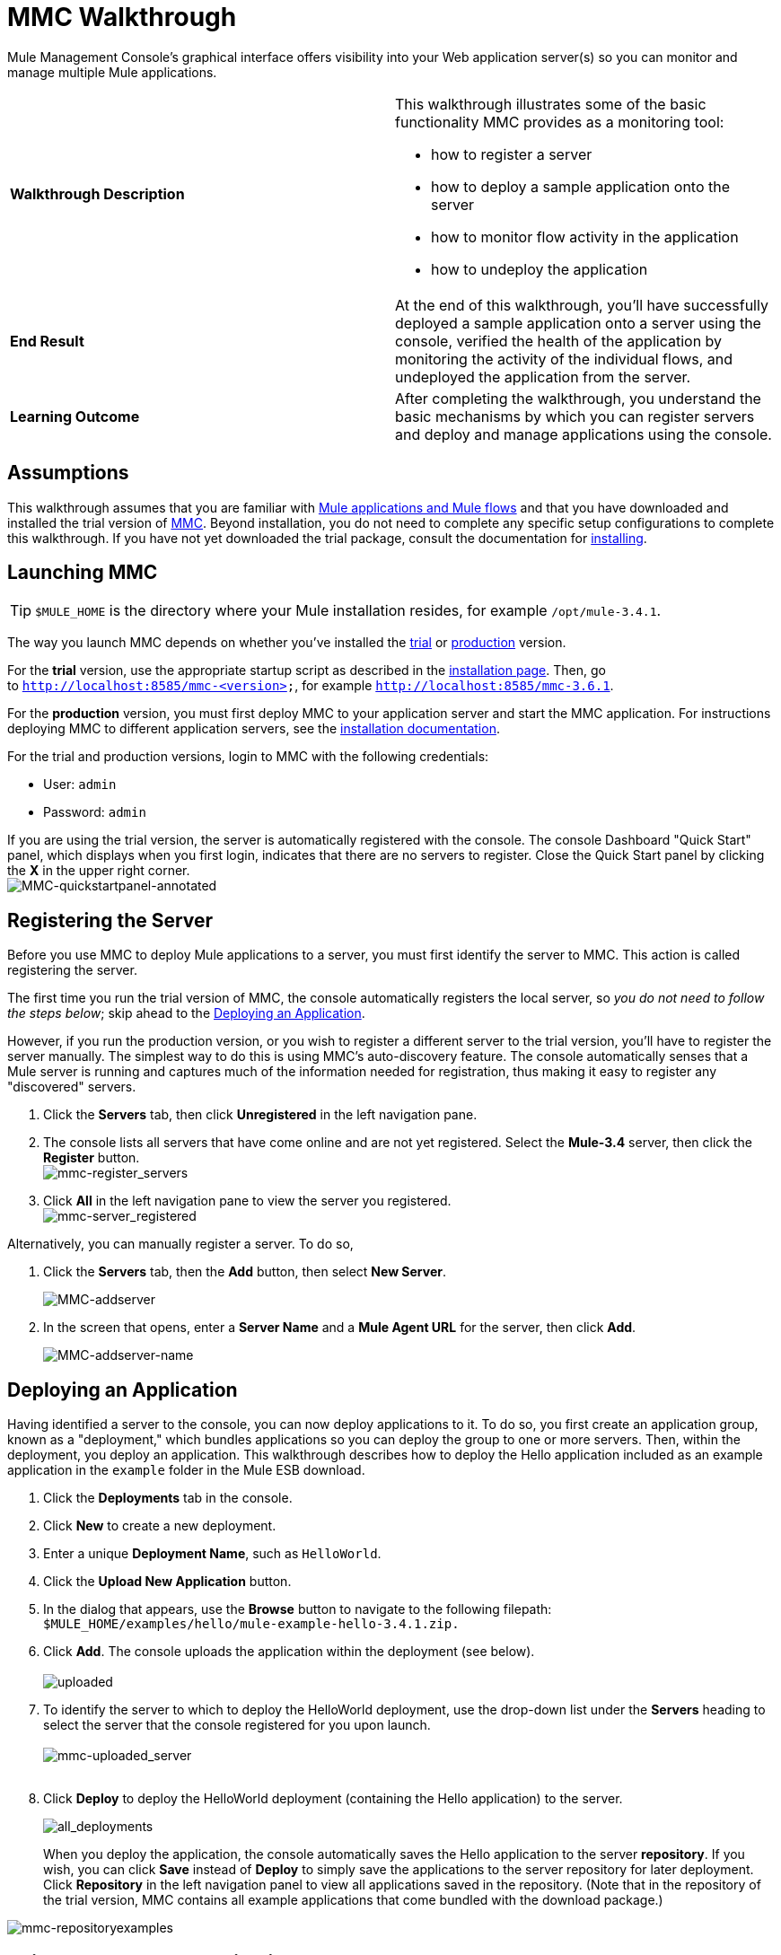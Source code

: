 = MMC Walkthrough
:keywords: mmc, debug, manage, monitoring

Mule Management Console's graphical interface offers visibility into your Web application server(s) so you can monitor and manage multiple Mule applications. 

[cols="2*"]
|===
|*Walkthrough Description* a|
This walkthrough illustrates some of the basic functionality MMC provides as a monitoring tool:

* how to register a server
* how to deploy a sample application onto the server
* how to monitor flow activity in the application
* how to undeploy the application

|*End Result* |At the end of this walkthrough, you'll have successfully deployed a sample application onto a server using the console, verified the health of the application by monitoring the activity of the individual flows, and undeployed the application from the server.
|*Learning Outcome* |After completing the walkthrough, you understand the basic mechanisms by which you can register servers and deploy and manage applications using the console.
|===

== Assumptions

This walkthrough assumes that you are familiar with link:/mule-fundamentals/v/3.7/mule-concepts[Mule applications and Mule flows] and that you have downloaded and installed the trial version of link:https://www.mulesoft.com/dl/mmc[MMC]. Beyond installation, you do not need to complete any specific setup configurations to complete this walkthrough. If you have not yet downloaded the trial package, consult the documentation for link:/mule-management-console/v/3.7/installing-the-trial-version-of-mmc[installing]. 

== Launching MMC

[TIP]
`$MULE_HOME` is the directory where your Mule installation resides, for example `/opt/mule-3.4.1`.

The way you launch MMC depends on whether you've installed the link:/mule-management-console/v/3.7/installing-the-trial-version-of-mmc[trial] or link:/mule-management-console/v/3.7/installing-the-production-version-of-mmc[production] version.

For the *trial* version, use the appropriate startup script as described in the link:/mule-management-console/v/3.7/installing-the-trial-version-of-mmc[installation page]. Then, go to `http://localhost:8585/mmc-<version>`, for example `http://localhost:8585/mmc-3.6.1`.

For the *production* version, you must first deploy MMC to your application server and start the MMC application. For instructions deploying MMC to different application servers, see the link:/mule-management-console/v/3.7/installing-the-production-version-of-mmc[installation documentation].

For the trial and production versions, login to MMC with the following credentials:

* User: `admin`
* Password: `admin`

If you are using the trial version, the server is automatically registered with the console. The console Dashboard "Quick Start" panel, which displays when you first login, indicates that there are no servers to register. Close the Quick Start panel by clicking the *X* in the upper right corner.
 +
image:MMC-quickstartpanel-annotated.png[MMC-quickstartpanel-annotated] +

== Registering the Server

Before you use MMC to deploy Mule applications to a server, you must first identify the server to MMC. This action is called registering the server.

The first time you run the trial version of MMC, the console automatically registers the local server, so _you do not need to follow the steps below_; skip ahead to the <<Deploying an Application>>.

However, if you run the production version, or you wish to register a different server to the trial version, you'll have to register the server manually. The simplest way to do this is using MMC's auto-discovery feature. The console automatically senses that a Mule server is running and captures much of the information needed for registration, thus making it easy to register any "discovered" servers.

. Click the *Servers* tab, then click *Unregistered* in the left navigation pane. 
. The console lists all servers that have come online and are not yet registered. Select the *Mule-3.4* server, then click the *Register* button. 
 +
image:mmc-register_servers.png[mmc-register_servers] +
+
. Click *All* in the left navigation pane to view the server you registered.  +
image:mmc-server_registered.png[mmc-server_registered]

Alternatively, you can manually register a server. To do so,

. Click the *Servers* tab, then the *Add* button, then select *New Server*. 
+
image:MMC-addserver.png[MMC-addserver] +
. In the screen that opens, enter a *Server Name* and a *Mule Agent URL* for the server, then click *Add*.
+
image:MMC-addserver-name.png[MMC-addserver-name] +

== Deploying an Application

Having identified a server to the console, you can now deploy applications to it. To do so, you first create an application group, known as a "deployment," which bundles applications so you can deploy the group to one or more servers. Then, within the deployment, you deploy an application. This walkthrough describes how to deploy the Hello application included as an example application in the `example` folder in the Mule ESB download. 

. Click the *Deployments* tab in the console.
. Click *New* to create a new deployment. 
. Enter a unique *Deployment Name*, such as `HelloWorld`.
. Click the *Upload New Application* button.
. In the dialog that appears, use the *Browse* button to navigate to the following filepath:  `$MULE_HOME/examples/hello/mule-example-hello-3.4.1.zip.`
. Click *Add*. The console uploads the application within the deployment (see below). +
 +
image:uploaded.png[uploaded] +
. To identify the server to which to deploy the HelloWorld deployment, use the drop-down list under the *Servers* heading to select the server that the console registered for you upon launch. +
 +
image:mmc-uploaded_server.png[mmc-uploaded_server] +
 +
. Click *Deploy* to deploy the HelloWorld deployment (containing the Hello application) to the server. +

+
image:all_deployments.png[all_deployments]
+

When you deploy the application, the console automatically saves the Hello application to the server *repository*. If you wish, you can click *Save* instead of *Deploy* to simply save the applications to the server repository for later deployment. Click *Repository* in the left navigation panel to view all applications saved in the repository. (Note that in the repository of the trial version, MMC contains all example applications that come bundled with the download package.)

image:mmc-repositoryexamples.png[mmc-repositoryexamples]

== Using the Deployed Application

To confirm that the Hello application is up and running, enter the following URL in your browser:

`http://localhost:8888/?name=Ross`

The application returns a response, confirming that the application has indeed been deployed.

image:hello_world.png[hello_world]

== Viewing Flow Details

After using the application to return a "hello" response, you can access the console window to view details about how the request was processed.

. In the console, click the *Flows* tab. The screen displays only the flows within the Hello application. The table shows a summary of the number of events handled by the application (both processed and received events), along with the average and total event processing time per individual flow (see below). +

+
image:flows.png[flows] +
+
. You can pause, stop, or start an individual flow, or flows. For example, use the checkboxes to select one or more flows, then click the *Control Flows* button, then select *Stop* to stop the flow from accepting any more events.
. Click a flow name to examine more detailed information about the flow. For example, click the *HelloWorld* flow name to open a screen with two tabs: +
* The *Summary* tab displays summary information about the flow such as the message sources and message processors it contains, its status (started, stopped, paused), and details about the events it has received and events it has processed. +

+
image:flow_summary.png[flow_summary] +
+

* The *Endpoints* tab displays a table of all endpoints for the flow and data about each endpoint, including the endpoint type, its address, connector information, whether or not it is filtered, if it is synchronous or asynchronous, and whether it handles transactions. Click one or more endpoints and, using the *Control Endpoints* button, start or stop those endpoints. +

+
image:flow-endpoints.png[flow-endpoints]


*Undeploying the Application*

. Click the *Deployments* tab.
. Check the box next to the *HelloWorld* deployment.
. Click *Undeploy*. The console stops all applications in the selected deployment. In this example, you only had one application (Hello) in the deployment. +
 image:mmc-undeploy.png[mmc-undeploy] +
+
. To stop Mule itself, hit `Ctrl+C` in the terminal where you launched Mule. If you launched Mule in the terminal background, issue the command `$MULE_HOME/bin/mule stop`. +

== See Also

** Orient yourself further to the link:/mule-management-console/v/3.7/orientation-to-the-console[console]
** Learn how to link:/mule-management-console/v/3.7/setting-up-mmc[set up your MMC instance] to work with other components in your enterprise
** Learn about the link:/mule-management-console/v/3.7/architecture-of-the-mule-management-console[technical architecture of MMC]
